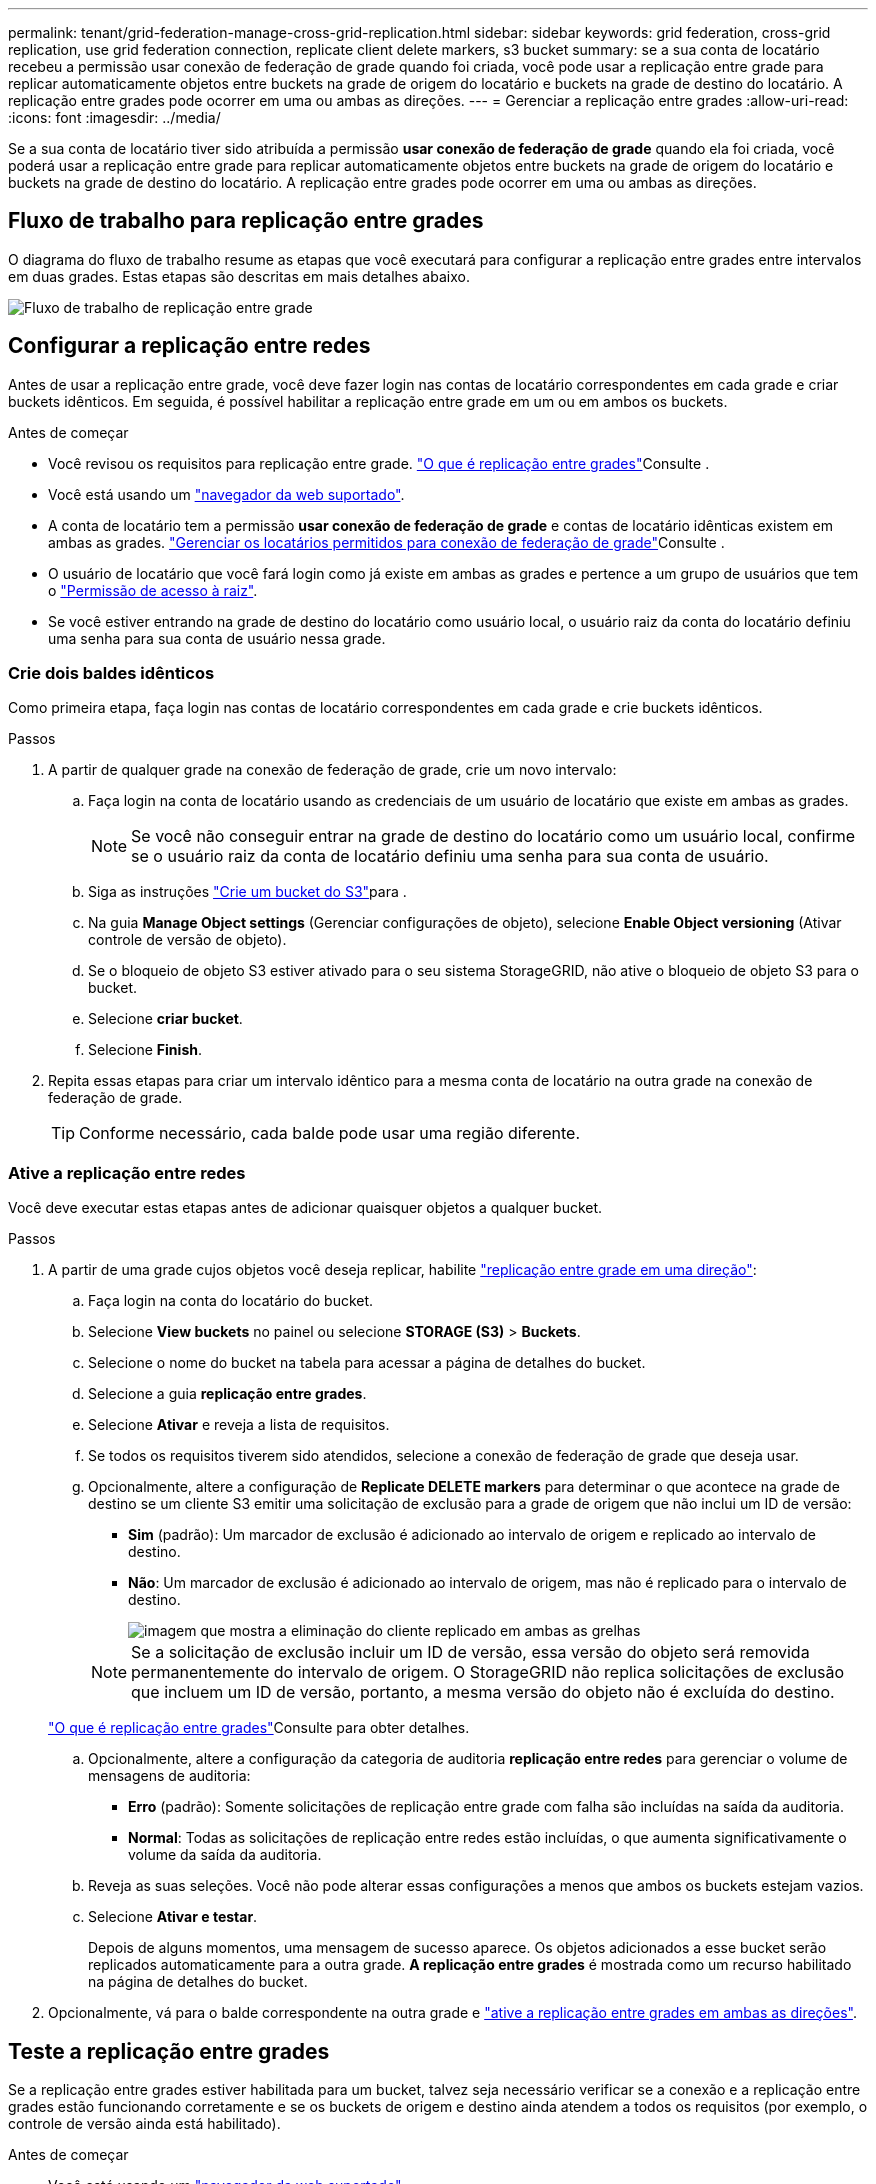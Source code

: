 ---
permalink: tenant/grid-federation-manage-cross-grid-replication.html 
sidebar: sidebar 
keywords: grid federation, cross-grid replication, use grid federation connection, replicate client delete markers, s3 bucket 
summary: se a sua conta de locatário recebeu a permissão usar conexão de federação de grade quando foi criada, você pode usar a replicação entre grade para replicar automaticamente objetos entre buckets na grade de origem do locatário e buckets na grade de destino do locatário. A replicação entre grades pode ocorrer em uma ou ambas as direções. 
---
= Gerenciar a replicação entre grades
:allow-uri-read: 
:icons: font
:imagesdir: ../media/


[role="lead"]
Se a sua conta de locatário tiver sido atribuída a permissão *usar conexão de federação de grade* quando ela foi criada, você poderá usar a replicação entre grade para replicar automaticamente objetos entre buckets na grade de origem do locatário e buckets na grade de destino do locatário. A replicação entre grades pode ocorrer em uma ou ambas as direções.



== Fluxo de trabalho para replicação entre grades

O diagrama do fluxo de trabalho resume as etapas que você executará para configurar a replicação entre grades entre intervalos em duas grades. Estas etapas são descritas em mais detalhes abaixo.

image::../media/grid-federation-cgr-workflow.png[Fluxo de trabalho de replicação entre grade]



== Configurar a replicação entre redes

Antes de usar a replicação entre grade, você deve fazer login nas contas de locatário correspondentes em cada grade e criar buckets idênticos. Em seguida, é possível habilitar a replicação entre grade em um ou em ambos os buckets.

.Antes de começar
* Você revisou os requisitos para replicação entre grade. link:../admin/grid-federation-what-is-cross-grid-replication.html["O que é replicação entre grades"]Consulte .
* Você está usando um link:../admin/web-browser-requirements.html["navegador da web suportado"].
* A conta de locatário tem a permissão *usar conexão de federação de grade* e contas de locatário idênticas existem em ambas as grades. link:../admin/grid-federation-manage-tenants.html["Gerenciar os locatários permitidos para conexão de federação de grade"]Consulte .
* O usuário de locatário que você fará login como já existe em ambas as grades e pertence a um grupo de usuários que tem o link:tenant-management-permissions.html["Permissão de acesso à raiz"].
* Se você estiver entrando na grade de destino do locatário como usuário local, o usuário raiz da conta do locatário definiu uma senha para sua conta de usuário nessa grade.




=== Crie dois baldes idênticos

Como primeira etapa, faça login nas contas de locatário correspondentes em cada grade e crie buckets idênticos.

.Passos
. A partir de qualquer grade na conexão de federação de grade, crie um novo intervalo:
+
.. Faça login na conta de locatário usando as credenciais de um usuário de locatário que existe em ambas as grades.
+

NOTE: Se você não conseguir entrar na grade de destino do locatário como um usuário local, confirme se o usuário raiz da conta de locatário definiu uma senha para sua conta de usuário.

.. Siga as instruções link:creating-s3-bucket.html["Crie um bucket do S3"]para .
.. Na guia *Manage Object settings* (Gerenciar configurações de objeto), selecione *Enable Object versioning* (Ativar controle de versão de objeto).
.. Se o bloqueio de objeto S3 estiver ativado para o seu sistema StorageGRID, não ative o bloqueio de objeto S3 para o bucket.
.. Selecione *criar bucket*.
.. Selecione *Finish*.


. Repita essas etapas para criar um intervalo idêntico para a mesma conta de locatário na outra grade na conexão de federação de grade.
+

TIP: Conforme necessário, cada balde pode usar uma região diferente.





=== Ative a replicação entre redes

Você deve executar estas etapas antes de adicionar quaisquer objetos a qualquer bucket.

.Passos
. A partir de uma grade cujos objetos você deseja replicar, habilite link:../admin/grid-federation-what-is-cross-grid-replication.html["replicação entre grade em uma direção"]:
+
.. Faça login na conta do locatário do bucket.
.. Selecione *View buckets* no painel ou selecione *STORAGE (S3)* > *Buckets*.
.. Selecione o nome do bucket na tabela para acessar a página de detalhes do bucket.
.. Selecione a guia *replicação entre grades*.
.. Selecione *Ativar* e reveja a lista de requisitos.
.. Se todos os requisitos tiverem sido atendidos, selecione a conexão de federação de grade que deseja usar.
.. Opcionalmente, altere a configuração de *Replicate DELETE markers* para determinar o que acontece na grade de destino se um cliente S3 emitir uma solicitação de exclusão para a grade de origem que não inclui um ID de versão:
+
*** *Sim* (padrão): Um marcador de exclusão é adicionado ao intervalo de origem e replicado ao intervalo de destino.
*** *Não*: Um marcador de exclusão é adicionado ao intervalo de origem, mas não é replicado para o intervalo de destino.
+
image::../media/grid-federation-cross-grid-replication-client-deletes.png[imagem que mostra a eliminação do cliente replicado em ambas as grelhas]

+

NOTE: Se a solicitação de exclusão incluir um ID de versão, essa versão do objeto será removida permanentemente do intervalo de origem. O StorageGRID não replica solicitações de exclusão que incluem um ID de versão, portanto, a mesma versão do objeto não é excluída do destino.

+
link:../admin/grid-federation-what-is-cross-grid-replication.html["O que é replicação entre grades"]Consulte para obter detalhes.



.. Opcionalmente, altere a configuração da categoria de auditoria *replicação entre redes* para gerenciar o volume de mensagens de auditoria:
+
*** *Erro* (padrão): Somente solicitações de replicação entre grade com falha são incluídas na saída da auditoria.
*** *Normal*: Todas as solicitações de replicação entre redes estão incluídas, o que aumenta significativamente o volume da saída da auditoria.


.. Reveja as suas seleções. Você não pode alterar essas configurações a menos que ambos os buckets estejam vazios.
.. Selecione *Ativar e testar*.
+
Depois de alguns momentos, uma mensagem de sucesso aparece. Os objetos adicionados a esse bucket serão replicados automaticamente para a outra grade. *A replicação entre grades* é mostrada como um recurso habilitado na página de detalhes do bucket.



. Opcionalmente, vá para o balde correspondente na outra grade e link:../admin/grid-federation-what-is-cross-grid-replication.html["ative a replicação entre grades em ambas as direções"].




== Teste a replicação entre grades

Se a replicação entre grades estiver habilitada para um bucket, talvez seja necessário verificar se a conexão e a replicação entre grades estão funcionando corretamente e se os buckets de origem e destino ainda atendem a todos os requisitos (por exemplo, o controle de versão ainda está habilitado).

.Antes de começar
* Você está usando um link:../admin/web-browser-requirements.html["navegador da web suportado"].
* Você pertence a um grupo de usuários que tem o link:tenant-management-permissions.html["Permissão de acesso à raiz"].


.Passos
. Faça login na conta do locatário do bucket.
. Selecione *View buckets* no painel ou selecione *STORAGE (S3)* > *Buckets*.
. Selecione o nome do bucket na tabela para acessar a página de detalhes do bucket.
. Selecione a guia *replicação entre grades*.
. Selecione *Test Connection*.
+
Se a conexão estiver saudável, um banner de sucesso será exibido. Caso contrário, uma mensagem de erro é exibida, que você e o administrador da grade podem usar para resolver o problema. Para obter detalhes, link:../admin/grid-federation-troubleshoot.html["Solucionar erros de federação de grade"]consulte .

. Se a replicação entre grades estiver configurada para ocorrer em ambas as direções, vá para o intervalo correspondente na outra grade e selecione *conexão de teste* para verificar se a replicação entre grades está funcionando na outra direção.




== Desative a replicação entre redes

Você pode parar permanentemente a replicação entre grade se não quiser mais copiar objetos para a outra grade.

Antes de desativar a replicação entre grades, observe o seguinte:

* A desativação da replicação entre grades não remove nenhum objeto que já tenha sido copiado entre grades. Por exemplo, os objetos no `my-bucket` na Grade 1 que foram copiados `my-bucket` no Grid 2 não serão removidos se você desativar a replicação entre grades para esse bucket. Se você quiser excluir esses objetos, você deve removê-los manualmente.
* Se a replicação entre grade foi ativada para cada um dos buckets (ou seja, se a replicação ocorrer em ambas as direções), você pode desativar a replicação entre grade para um ou ambos os buckets. Por exemplo, você pode querer desativar a replicação de objetos `my-bucket` de na Grade 1 para na Grade `my-bucket` 2, enquanto continua a replicar objetos `my-bucket` de na Grade 2 para na Grade `my-bucket` 1.
* Você deve desativar a replicação entre grade antes de remover a permissão de um locatário para usar a conexão de federação de grade. link:../admin/grid-federation-manage-tenants.html["Gerenciar locatários permitidos"]Consulte .
* Se você desabilitar a replicação entre grade para um bucket que contém objetos, não será possível reativar a replicação entre grade a menos que você exclua todos os objetos dos buckets de origem e destino.
+

CAUTION: Não é possível reativar a replicação a menos que ambos os buckets estejam vazios.



.Antes de começar
* Você está usando um link:../admin/web-browser-requirements.html["navegador da web suportado"].
* Você pertence a um grupo de usuários que tem o link:tenant-management-permissions.html["Permissão de acesso à raiz"].


.Passos
. A partir da grade cujos objetos você não deseja mais replicar, pare a replicação entre grade para o bucket:
+
.. Faça login na conta do locatário do bucket.
.. Selecione *View buckets* no painel ou selecione *STORAGE (S3)* > *Buckets*.
.. Selecione o nome do bucket na tabela para acessar a página de detalhes do bucket.
.. Selecione a guia *replicação entre grades*.
.. Selecione *Desativar replicação*.
.. Se tiver certeza de que deseja desativar a replicação entre grades para esse intervalo, digite *Yes* na caixa de texto e selecione *Disable*.
+
Depois de alguns momentos, uma mensagem de sucesso aparece. Novos objetos adicionados a esse bucket não podem mais ser replicados automaticamente para a outra grade. *A replicação entre grades* não é mais mostrada como um recurso habilitado na página Buckets.



. Se a replicação entre grade foi configurada para ocorrer em ambas as direções, vá para o intervalo correspondente na outra grade e pare a replicação entre grade na outra direção.

